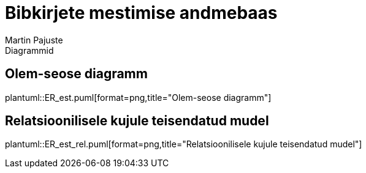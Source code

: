 = Bibkirjete mestimise andmebaas
Martin Pajuste
Diagrammid
:figure-caption: Joonis
:pdf-theme: theme.yml

== Olem-seose diagramm

plantuml::ER_est.puml[format=png,title="Olem-seose diagramm"]

== Relatsioonilisele kujule teisendatud mudel

plantuml::ER_est_rel.puml[format=png,title="Relatsioonilisele kujule teisendatud mudel"]